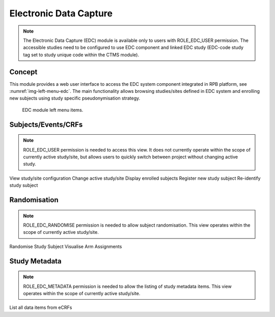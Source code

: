 Electronic Data Capture
=======================

.. note::
	The Electronic Data Capture (EDC) module is available only to users with ROLE_EDC_USER permission. The accessible
	studies need to be configured to use EDC component and linked EDC study (EDC-code study tag set to study unique code
	within the CTMS module).

Concept
-------

This module provides a web user interface to access the EDC system component integrated in RPB platform,
see :numref:`img-left-menu-edc`. The main functionality allows browsing studies/sites defined in EDC system and
enrolling new subjects using study specific pseudonymisation strategy.

.. figure:: /img/edc/left-menu-edc.png
	:name: img-left-menu-edc
	:alt: EDC module left menu items.

	EDC module left menu items.


Subjects/Events/CRFs
--------------------

.. note::
	ROLE_EDC_USER permission is needed to access this view. It does not currently operate within the scope of currently
	active study/site, but allows users to quickly switch between project without changing active study.

View study/site configuration
Change active study/site
Display enrolled subjects
Register new study subject
Re-identify study subject

Randomisation
-------------

.. note::
	ROLE_EDC_RANDOMISE permission is needed to allow subject randomisation. This view operates within the scope of
	currently active study/site.

Randomise Study Subject
Visualise Arm Assignments

Study Metadata
--------------

.. note::
	ROLE_EDC_METADATA permission is needed to allow the listing of study metadata items. This view operates within
	the scope of currently active study/site.

List all data items from eCRFs
